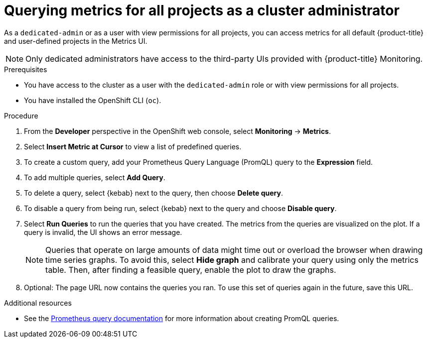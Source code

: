 :_module-type: PROCEDURE
// Module included in the following assemblies:
//
// * assemblies/managing-metrics.adoc

[id="querying-metrics-for-all-projects-as-an-administrator_{context}"]
= Querying metrics for all projects as a cluster administrator

[role="_abstract"]
As a `dedicated-admin` or as a user with view permissions for all projects, you can access metrics for all default {product-title} and user-defined projects in the Metrics UI.

[NOTE]
====
Only dedicated administrators have access to the third-party UIs provided with {product-title} Monitoring.
====

.Prerequisites

* You have access to the cluster as a user with the `dedicated-admin` role or with view permissions for all projects.
* You have installed the OpenShift CLI (`oc`).

.Procedure

. From the *Developer* perspective in the OpenShift web console, select *Monitoring* -> *Metrics*.

. Select *Insert Metric at Cursor* to view a list of predefined queries.

. To create a custom query, add your Prometheus Query Language (PromQL) query to the *Expression* field.

. To add multiple queries, select *Add Query*.

. To delete a query, select {kebab} next to the query, then choose *Delete query*.

. To disable a query from being run, select {kebab} next to the query and choose *Disable query*.

. Select *Run Queries* to run the queries that you have created. The metrics from the queries are visualized on the plot. If a query is invalid, the UI shows an error message.
+
[NOTE]
====
Queries that operate on large amounts of data might time out or overload the browser when drawing time series graphs. To avoid this, select *Hide graph* and calibrate your query using only the metrics table. Then, after finding a feasible query, enable the plot to draw the graphs.
====

. Optional: The page URL now contains the queries you ran. To use this set of queries again in the future, save this URL.

.Additional resources

* See the link:https://prometheus.io/docs/prometheus/latest/querying/basics/[Prometheus query documentation] for more information about creating PromQL queries.
